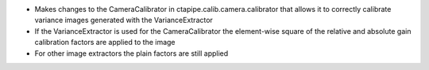 + Makes changes to the CameraCalibrator in ctapipe.calib.camera.calibrator that allows it to correctly calibrate variance images generated with the VarianceExtractor
+ If the VarianceExtractor is used for the CameraCalibrator the element-wise square of the relative and absolute gain calibration factors are applied to the image
+ For other image extractors the plain factors are still applied
